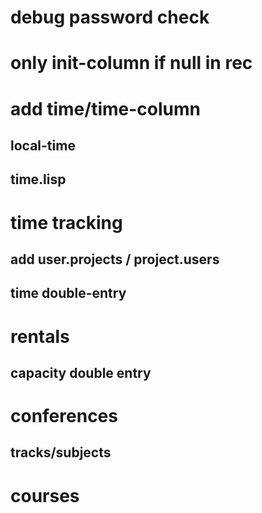* debug password check
* only init-column if null in rec
* add time/time-column
** local-time
** time.lisp
* time tracking
** add user.projects / project.users
** time double-entry
* rentals
** capacity double entry
* conferences
** tracks/subjects
* courses
